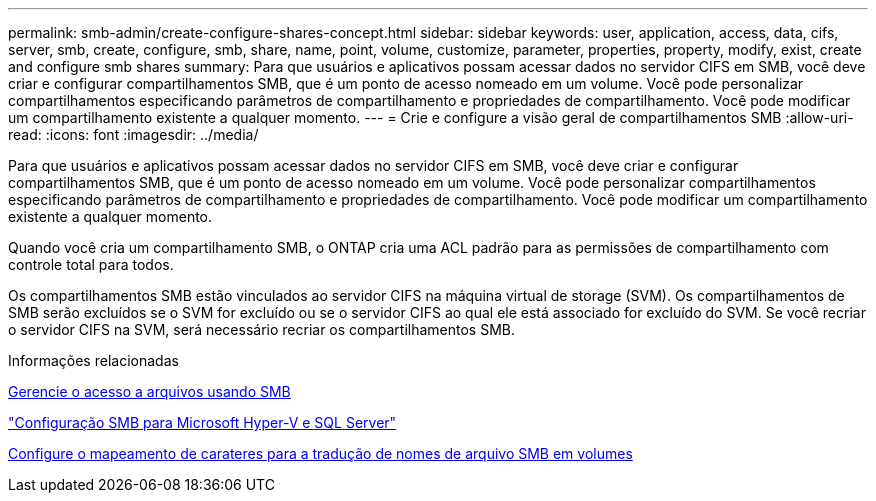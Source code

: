---
permalink: smb-admin/create-configure-shares-concept.html 
sidebar: sidebar 
keywords: user, application, access, data, cifs, server, smb, create, configure, smb, share, name, point, volume, customize, parameter, properties, property, modify, exist, create and configure smb shares 
summary: Para que usuários e aplicativos possam acessar dados no servidor CIFS em SMB, você deve criar e configurar compartilhamentos SMB, que é um ponto de acesso nomeado em um volume. Você pode personalizar compartilhamentos especificando parâmetros de compartilhamento e propriedades de compartilhamento. Você pode modificar um compartilhamento existente a qualquer momento. 
---
= Crie e configure a visão geral de compartilhamentos SMB
:allow-uri-read: 
:icons: font
:imagesdir: ../media/


[role="lead"]
Para que usuários e aplicativos possam acessar dados no servidor CIFS em SMB, você deve criar e configurar compartilhamentos SMB, que é um ponto de acesso nomeado em um volume. Você pode personalizar compartilhamentos especificando parâmetros de compartilhamento e propriedades de compartilhamento. Você pode modificar um compartilhamento existente a qualquer momento.

Quando você cria um compartilhamento SMB, o ONTAP cria uma ACL padrão para as permissões de compartilhamento com controle total para todos.

Os compartilhamentos SMB estão vinculados ao servidor CIFS na máquina virtual de storage (SVM). Os compartilhamentos de SMB serão excluídos se o SVM for excluído ou se o servidor CIFS ao qual ele está associado for excluído do SVM. Se você recriar o servidor CIFS na SVM, será necessário recriar os compartilhamentos SMB.

.Informações relacionadas
xref:local-users-groups-concepts-concept.html[Gerencie o acesso a arquivos usando SMB]

link:../smb-hyper-v-sql/index.html["Configuração SMB para Microsoft Hyper-V e SQL Server"]

xref:configure-character-mappings-file-name-translation-task.adoc[Configure o mapeamento de carateres para a tradução de nomes de arquivo SMB em volumes]

